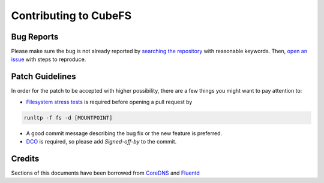 Contributing to CubeFS
========================

Bug Reports
-----------

Please make sure the bug is not already reported by `searching the repository <https://github.com/cubeFS/cubefs/search?q=&type=Issues&utf8=%E2%9C%93>`_ with reasonable keywords. Then, `open an issue <https://github.com/cubeFS/cubefs/issues>`_ with steps to reproduce.

Patch Guidelines
----------------

In order for the patch to be accepted with higher possibility, there are a few things you might want to pay attention to:

- `Filesystem stress tests <https://github.com/linux-test-project/ltp/blob/master/runtest/fs>`_ is required before opening a pull request by

.. code-block:: bash

  runltp -f fs -d [MOUNTPOINT]

- A good commit message describing the bug fix or the new feature is preferred.
- `DCO <https://github.com/apps/dco>`_ is required, so please add `Signed-off-by` to the commit.

Credits
-------

Sections of this documents have been borrowed from `CoreDNS <https://github.com/coredns/coredns/blob/master/CONTRIBUTING.md>`_ and `Fluentd <https://github.com/fluent/fluentd/blob/master/CONTRIBUTING.md>`_